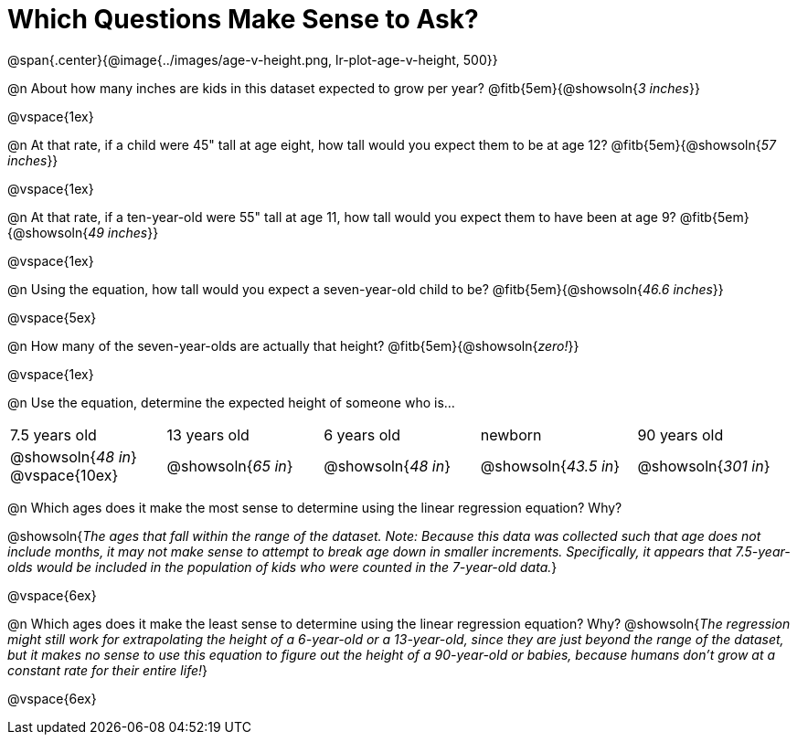 = Which Questions Make Sense to Ask?

@span{.center}{@image{../images/age-v-height.png, lr-plot-age-v-height, 500}}

@n About how many inches are kids in this dataset expected to grow per year? @fitb{5em}{@showsoln{_3 inches_}}

@vspace{1ex}

@n At that rate, if a child were 45" tall at age eight, how tall would you expect them to be at age 12? @fitb{5em}{@showsoln{_57 inches_}}

@vspace{1ex}

@n At that rate, if a ten-year-old were 55" tall at age 11, how tall would you expect them to have been at age 9? @fitb{5em}{@showsoln{_49 inches_}}

@vspace{1ex}

@n Using the equation, how tall would you expect a seven-year-old child to be? @fitb{5em}{@showsoln{_46.6 inches_}}

@vspace{5ex}

@n How many of the seven-year-olds are actually that height? @fitb{5em}{@showsoln{_zero!_}}

@vspace{1ex}

@n Use the equation, determine the expected height of someone who is...

|===
| 7.5 years old 		| 13 years old			| 6 years old				| newborn 					| 90 years old
| @showsoln{_48 in_}
@vspace{10ex}			| @showsoln{_65 in_} 	| 	@showsoln{_48 in_}	| @showsoln{_43.5 in_}	| @showsoln{_301 in_}
|===

@n Which ages does it make the most sense to determine using the linear regression equation? Why?

@showsoln{_The ages that fall within the range of the dataset. Note: Because this data was collected such that age does not include months, it may not make sense to attempt to break age down in smaller increments. Specifically, it appears that 7.5-year-olds would be included in the population of kids who were counted in the 7-year-old data._}

@vspace{6ex}

@n Which ages does it make the least sense to determine using the linear regression equation? Why?
@showsoln{_The regression might still work for extrapolating the height of a 6-year-old or a 13-year-old, since they are just beyond the range of the dataset, but it makes no sense to use this equation to figure out the height of a 90-year-old or babies, because humans don't grow at a constant rate for their entire life!_}

@vspace{6ex}
